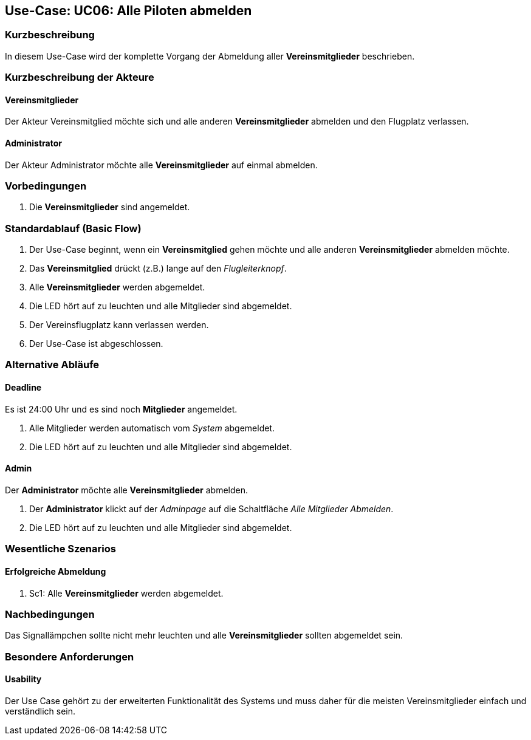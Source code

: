 == Use-Case: UC06: Alle Piloten abmelden
===	Kurzbeschreibung

In diesem Use-Case wird der komplette Vorgang der Abmeldung aller *Vereinsmitglieder* beschrieben.

===	Kurzbeschreibung der Akteure
==== Vereinsmitglieder
Der Akteur Vereinsmitglied möchte sich und alle anderen *Vereinsmitglieder* abmelden und den Flugplatz verlassen.

==== Administrator
Der Akteur Administrator möchte alle *Vereinsmitglieder* auf einmal abmelden.

=== Vorbedingungen
. Die *Vereinsmitglieder* sind angemeldet.

=== Standardablauf (Basic Flow)

. Der Use-Case beginnt, wenn ein *Vereinsmitglied* gehen möchte und alle anderen *Vereinsmitglieder* abmelden möchte.
//sicher?
. Das *Vereinsmitglied* drückt (z.B.) lange auf den _Flugleiterknopf_.
. Alle *Vereinsmitglieder* werden abgemeldet.
//oder wie auch immer es aussehen soll, wenn niemand mehr angemeldet ist
. Die LED hört auf zu leuchten und alle Mitglieder sind abgemeldet.
. Der Vereinsflugplatz kann verlassen werden.
. Der Use-Case ist abgeschlossen.

=== Alternative Abläufe
==== Deadline
Es ist 24:00 Uhr und es sind noch *Mitglieder* angemeldet.

. Alle Mitglieder werden automatisch vom _System_ abgemeldet.
. Die LED hört auf zu leuchten und alle Mitglieder sind abgemeldet.

==== Admin
Der *Administrator* möchte alle *Vereinsmitglieder* abmelden.

. Der *Administrator* klickt auf der _Adminpage_ auf die Schaltfläche _Alle Mitglieder Abmelden_.
. Die LED hört auf zu leuchten und alle Mitglieder sind abgemeldet.

=== Wesentliche Szenarios

==== Erfolgreiche Abmeldung

. Sc1: Alle *Vereinsmitglieder* werden abgemeldet.

===	Nachbedingungen
Das Signallämpchen sollte nicht mehr leuchten und alle *Vereinsmitglieder* sollten abgemeldet sein.


=== Besondere Anforderungen

==== Usability

Der Use Case gehört zu der erweiterten Funktionalität des Systems und muss daher für die meisten Vereinsmitglieder einfach und verständlich sein.